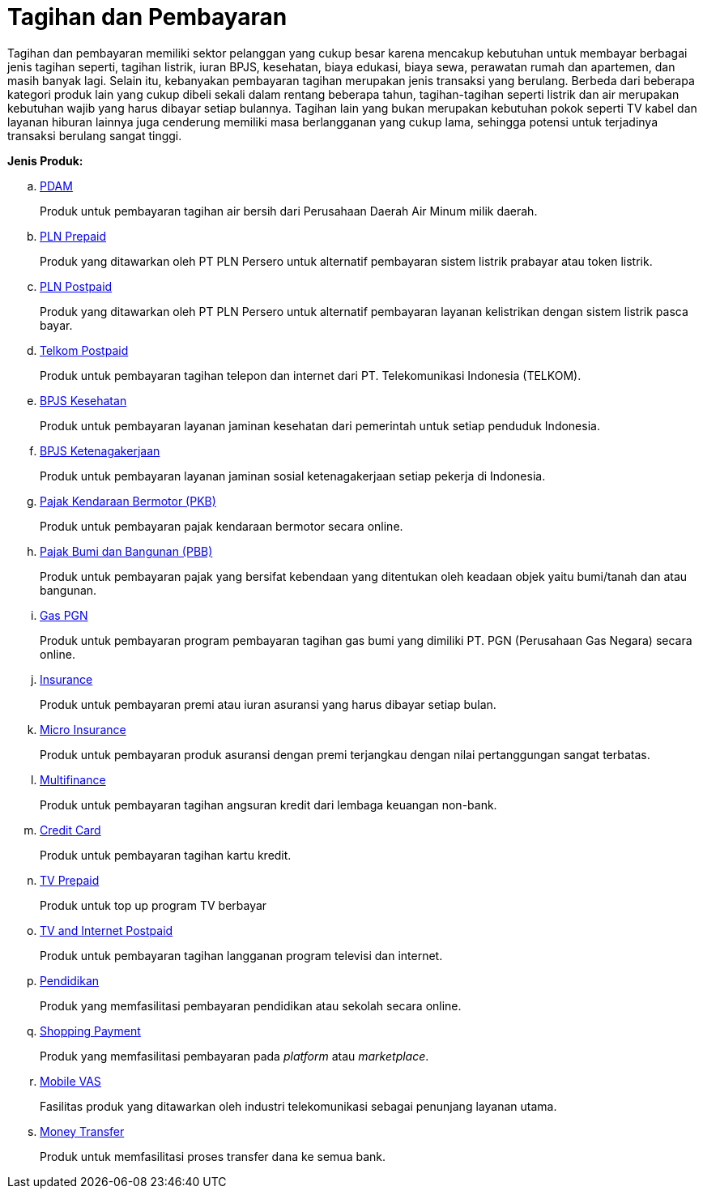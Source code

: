 = Tagihan dan Pembayaran

Tagihan dan pembayaran memiliki sektor pelanggan yang cukup besar karena mencakup kebutuhan untuk membayar berbagai jenis tagihan seperti, tagihan listrik, iuran BPJS, kesehatan, biaya edukasi, biaya sewa, perawatan rumah dan apartemen, dan masih banyak lagi. Selain itu, kebanyakan pembayaran tagihan merupakan jenis transaksi yang berulang. Berbeda dari beberapa kategori produk lain yang cukup dibeli sekali dalam rentang beberapa tahun, tagihan-tagihan seperti listrik dan air merupakan kebutuhan wajib yang harus dibayar setiap bulannya. Tagihan lain yang bukan merupakan kebutuhan pokok seperti TV kabel dan layanan hiburan lainnya juga cenderung memiliki masa berlangganan yang cukup lama, sehingga potensi untuk terjadinya transaksi berulang sangat tinggi.

*Jenis Produk:*

.. link:./PDAM.adoc[PDAM]
+
Produk untuk pembayaran tagihan air bersih dari Perusahaan Daerah Air Minum milik daerah.
+
.. link:./PLN-Prepaid.adoc[PLN Prepaid]
+
Produk yang ditawarkan oleh PT PLN Persero untuk alternatif pembayaran sistem listrik prabayar atau token listrik.
+
.. link:./PLN-Postpaid.adoc[PLN Postpaid]
+
Produk yang ditawarkan oleh PT PLN Persero untuk alternatif pembayaran layanan kelistrikan dengan sistem listrik pasca bayar.
+
.. link:./Telkom-Postpaid.adoc[Telkom Postpaid]
+
Produk untuk pembayaran tagihan telepon dan internet dari PT. Telekomunikasi Indonesia (TELKOM).
+
.. link:./BPJS-Kesehatan.adoc[BPJS Kesehatan]
+
Produk untuk pembayaran layanan jaminan kesehatan dari pemerintah untuk setiap penduduk Indonesia.
+
.. link:./BPJS-Ketenagakerjaan.adoc[BPJS Ketenagakerjaan]
+
Produk untuk pembayaran layanan jaminan sosial ketenagakerjaan setiap pekerja di Indonesia.
+
.. link:./Pajak-Kendaraan-Bermotor.adoc[Pajak Kendaraan Bermotor (PKB)]
+
Produk untuk pembayaran pajak kendaraan bermotor secara online.
+
.. link:.Pajak-Bumi-dan-Bangunan.adoc[Pajak Bumi dan Bangunan (PBB)]
+
Produk untuk pembayaran pajak yang bersifat kebendaan yang ditentukan oleh keadaan objek yaitu bumi/tanah dan atau bangunan.
+
.. link:./Gas-PGN.adoc[Gas PGN]
+
Produk untuk pembayaran program pembayaran tagihan gas bumi yang dimiliki PT. PGN (Perusahaan Gas Negara) secara online.
+
.. link:./Insurance.adoc[Insurance]
+
Produk untuk pembayaran premi atau iuran asuransi yang harus dibayar setiap bulan.
+
.. link:./Micro-Insurance.adoc[Micro Insurance]
+
Produk untuk pembayaran produk asuransi dengan premi terjangkau dengan nilai pertanggungan sangat terbatas.
+
.. link:./Multifinance.adoc[Multifinance]
+
Produk untuk pembayaran tagihan angsuran kredit dari lembaga keuangan non-bank.
+
.. link:./Credit-Card.adoc[Credit Card]
+
Produk untuk pembayaran tagihan kartu kredit.
+
.. link:./TV-Prepaid.adoc[TV Prepaid]
+
Produk untuk top up program TV berbayar
+
.. link:./TV-and-Internet-Postpaid/tv-postpaid.adoc[TV and Internet Postpaid]
+
Produk untuk pembayaran tagihan langganan program televisi dan internet.
+
.. link:./Education.adoc[Pendidikan]
+
Produk yang memfasilitasi pembayaran pendidikan atau sekolah secara online.
+
.. link:./Shopping-Payment.adoc[Shopping Payment]
+
Produk yang memfasilitasi pembayaran pada _platform_ atau _marketplace_.
+
.. link:./Mobile-VAS.adoc[Mobile VAS]
+
Fasilitas produk yang ditawarkan oleh industri telekomunikasi sebagai penunjang layanan utama.
+
.. link:./Money-Transfer.adoc[Money Transfer]
+
Produk untuk memfasilitasi proses transfer dana ke semua bank.